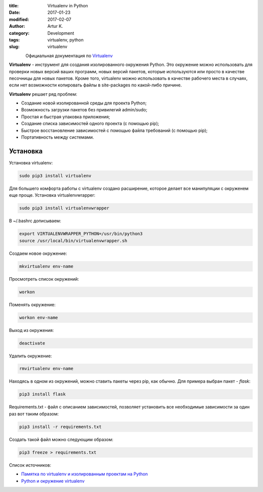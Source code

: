 .. |date| date:: %Y-%m-%d

:title: Virtualenv in Python
:date: 2017-01-23
:modified: 2017-02-07
:author: Artur K.
:category: Development
:tags: virtualenv, python
:slug: virtualenv

.. figure:: /images/python-virtualenv.jpg
    :height: 400px
    :width: 750px
    :scale: 35%
    :align: left
    :alt: Python Virtualenv

Официальная документация по `Virtualenv <https://virtualenv.pypa.io/en/stable/>`_

**Virtualenv** - инструмент для создания изолированного окружения Python. Это
окружение можно использовать для проверки новых версий ваших программ, новых
версий пакетов, которые используются или просто в качестве песочницы для новых
пакетов. Кроме того, virtualenv можно использовать в качестве рабочего места в
случаях, если нет возможности копировать файлы в site-packages по какой-либо
причине.

**Virtualenv** решает ряд проблем:

- Создание новой изолированной среды для проекта Python;
- Возможность загрузки пакетов без привилегий  admin/sudo;
- Простая и быстрая упаковка приложения;
- Создание списка зависимостей одного проекта (с помощью pip);
- Быстрое восстановление зависимостей с помощью файла требований (с помощью pip);
- Портативность между системами.

=========
Установка
=========

Установка virtualenv:

.. code:: bash

    sudo pip3 install virtualenv

Для большего комфорта работы с virtualenv создано расширение, которое делает все
манипуляции с окруженем еще проще. Установка virtualenvwrapper:

.. code::

    sudo pip3 install virtualenvwrapper

В ~/.bashrc дописываем:

.. code::

    export VIRTUALENVWRAPPER_PYTHON=/usr/bin/python3
    source /usr/local/bin/virtualenvwrapper.sh

Создаем новое окружение:

.. code::

    mkvirtualenv env-name

Просмотреть список окружений:

.. code::

    workon

Поменять окружение:

.. code::

    workon env-name

Выход из окружения:

.. code::

    deactivate

Удалить окружение:

.. code::

    rmvirtualenv env-name

Находясь в одном из окружений, можно ставить пакеты через pip, как обычно.
Для примера выбран пакет - *flask*:

.. code::

    pip3 install flask

Requirements.txt - файл с описанием зависимостей, позволяет установить все
необходимые зависимости за один раз вот таким образом:

.. code::

    pip3 install -r requirements.txt


Создать такой файл можно следующим образом:

.. code::

    pip3 freeze > requirements.txt

Список источников:

- `Памятка по virtualenv и изолированным проектам на Python <http://eax.me/python-virtualenv/>`_
- `Python и окружение virtualenv <http://proft.me/2010/04/3/python-i-okruzhenie-virtualenv/>`_
